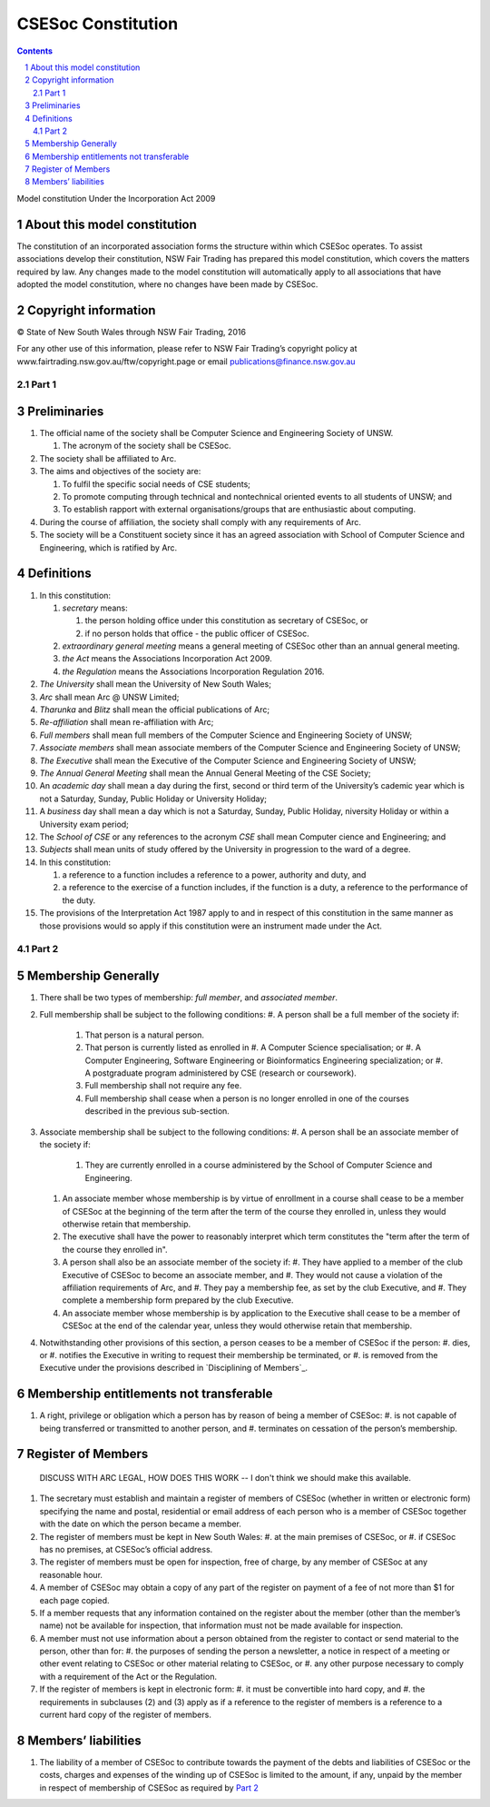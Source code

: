 ###################
CSESoc Constitution
###################
.. sectnum::
.. Contents::
..

Model constitution Under the Incorporation Act 2009

About this model constitution
-----------------------------
The constitution of an incorporated association forms the structure within which CSESoc operates. 
To assist associations develop their constitution, NSW Fair Trading has prepared this model constitution, which covers the matters required by law. 
Any changes made to the model constitution will automatically apply to all associations that have adopted the model constitution, where no changes have been made by CSESoc.

Copyright information
---------------------
© State of New South Wales through NSW Fair Trading, 2016

For any other use of this information, please refer to NSW Fair Trading’s copyright policy at
www.fairtrading.nsw.gov.au/ftw/copyright.page or email publications@finance.nsw.gov.au 

Part 1
======

Preliminaries
-------------
1. The official name of the society shall be Computer Science and Engineering Society of UNSW.

   1. The acronym of the society shall be CSESoc.

2. The society shall be affiliated to Arc.
3. The aims and objectives of the society are:

   1. To fulfil the specific social needs of CSE students; 
   #. To promote computing through technical and nontechnical oriented events to all students of UNSW; and 
   #. To establish rapport with external organisations/groups that are enthusiastic about computing.

4. During the course of affiliation, the society shall comply with any requirements of Arc.
5. The society will be a Constituent society since it has an agreed association with School of 
   Computer Science and Engineering, which is ratified by Arc. 



Definitions
-----------

1. In this constitution:

   #. *secretary* means:

      #. the person holding office under this constitution as secretary of CSESoc, or
      #. if no person holds that office - the public officer of CSESoc.

   #. *extraordinary general meeting* means a general meeting of CSESoc other than an annual general meeting.
   #. *the Act* means the Associations Incorporation Act 2009.
   #. *the Regulation* means the Associations Incorporation Regulation 2016.

#. *The University* shall mean the University of New South Wales; 
#. *Arc* shall mean Arc @ UNSW Limited; 
#. *Tharunka* and *Blitz* shall mean the official publications of Arc; 
#. *Re-affiliation* shall mean re-affiliation with Arc; 
#. *Full members* shall mean full members of the Computer Science and Engineering Society of UNSW; 
#. *Associate members* shall mean associate members of the Computer Science and Engineering Society of UNSW; 
#. *The Executive* shall mean the Executive of the Computer Science and Engineering Society of UNSW; 
#. *The Annual General Meeting* shall mean the Annual General Meeting of the CSE Society; 
#. An *academic day* shall mean a day during the first, second or third term of the University’s 
   cademic year which is not a Saturday, Sunday, Public Holiday or University Holiday; 
#. A *business* day shall mean a day which is not a Saturday, Sunday, Public Holiday, 
   niversity Holiday or within a University exam period; 
#. The *School of CSE* or any references to the acronym *CSE* shall mean Computer 
   cience and Engineering; and 
#. *Subjects* shall mean units of study offered by the University in progression to the 
   ward of a degree. 
#. In this constitution:

   #. a reference to a function includes a reference to a power, authority and duty, and
   #. a reference to the exercise of a function includes, if the function is a duty, a reference to the performance of the duty.

#. The provisions of the Interpretation Act 1987 apply to and in respect of this constitution in the same manner as those provisions would so apply if this constitution were an instrument made under the Act.


Part 2
======

Membership Generally
--------------------

#. There shall be two types of membership: *full member*, and *associated member*.

#. Full membership shall be subject to the following conditions:
   #. A person shall be a full member of the society if:
      #. That person is a natural person.
      #. That person is currently listed as enrolled in 
         #. A Computer Science specialisation; or
         #. A Computer Engineering, Software Engineering or Bioinformatics Engineering specialization; or
         #. A postgraduate program administered by CSE (research or coursework).
      #. Full membership shall not require any fee.
      #. Full membership shall cease when a person is no longer enrolled in one of the courses described in the previous sub-section.

#. Associate membership shall be subject to the following conditions:
   #. A person shall be an associate member of the society if:
      #. They are currently enrolled in a course administered by the School of Computer Science and Engineering.
   #. An associate member whose membership is by virtue of enrollment in a course shall cease to be a member of CSESoc at the beginning of the term after the term of the course they enrolled in, unless they would otherwise retain that membership.
   #. The executive shall have the power to reasonably interpret which term constitutes the "term after the term of the course they enrolled in".
   #. A person shall also be an associate member of the society if:
      #. They have applied to a member of the club Executive of CSESoc to become an associate member, and
      #. They would not cause a violation of the affiliation requirements of Arc, and
      #. They pay a membership fee, as set by the club Executive, and
      #. They complete a membership form prepared by the club Executive.
   #. An associate member whose membership is by application to the Executive shall cease to be a member of CSESoc at the end of the calendar year, unless they would otherwise retain that membership.
#. Notwithstanding other provisions of this section, a person ceases to be a member of CSESoc if the person: 
   #. dies, or
   #. notifies the Executive in writing to request their membership be terminated, or
   #. is removed from the Executive under the provisions described in `Disciplining of Members`_.

Membership entitlements not transferable
----------------------------------------

#. A right, privilege or obligation which a person has by reason of being a member of CSESoc: 
   #. is not capable of being transferred or transmitted to another person, and
   #. terminates on cessation of the person’s membership.

Register of Members
-------------------

    DISCUSS WITH ARC LEGAL, HOW DOES THIS WORK -- I don't think we should make this available.

#. The secretary must establish and maintain a register of members of CSESoc (whether in written or electronic form) specifying the name and postal, residential or email address of each person who is a member of CSESoc together with the date on which the person became a member.
#. The register of members must be kept in New South Wales: 
   #. at the main premises of CSESoc, or
   #. if CSESoc has no premises, at CSESoc’s official address.
#. The register of members must be open for inspection, free of charge, by any member of CSESoc at any reasonable hour.
#. A member of CSESoc may obtain a copy of any part of the register on payment of a fee of not more than $1 for each page copied.
#. If a member requests that any information contained on the register about the member (other than the member’s name) not be available for inspection, that information must not be made available for inspection.
#. A member must not use information about a person obtained from the register to contact or send material to the person, other than for: 
   #. the purposes of sending the person a newsletter, a notice in respect of a meeting or other event relating to CSESoc or other material relating to CSESoc, or
   #. any other purpose necessary to comply with a requirement of the Act or the Regulation.
#. If the register of members is kept in electronic form:
   #. it must be convertible into hard copy, and
   #. the requirements in subclauses (2) and (3) apply as if a reference to the register of members is a reference to a current hard copy of the register of members.

Members’ liabilities
--------------------

#. The liability of a member of CSESoc to contribute towards the payment of the debts and liabilities of CSESoc or the costs, charges and expenses of the winding up of CSESoc is limited to the amount, if any, unpaid by the member in respect of membership of CSESoc as required by `Part 2`_

